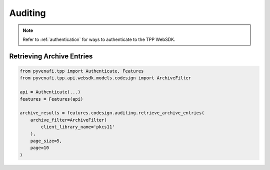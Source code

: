 .. _codesign_auditing_usage:

Auditing
========

.. note::
    Refer to :ref:`authentication` for ways to authenticate to the TPP WebSDK.

Retrieving Archive Entries
--------------------------

.. code-block:: python

    from pyvenafi.tpp import Authenticate, Features
    from pyvenafi.tpp.api.websdk.models.codesign import ArchiveFilter

    api = Authenticate(...)
    features = Features(api)

    archive_results = features.codesign.auditing.retrieve_archive_entries(
        archive_filter=ArchiveFilter(
            client_library_name='pkcs11'
        ),
        page_size=5,
        page=10
    )
